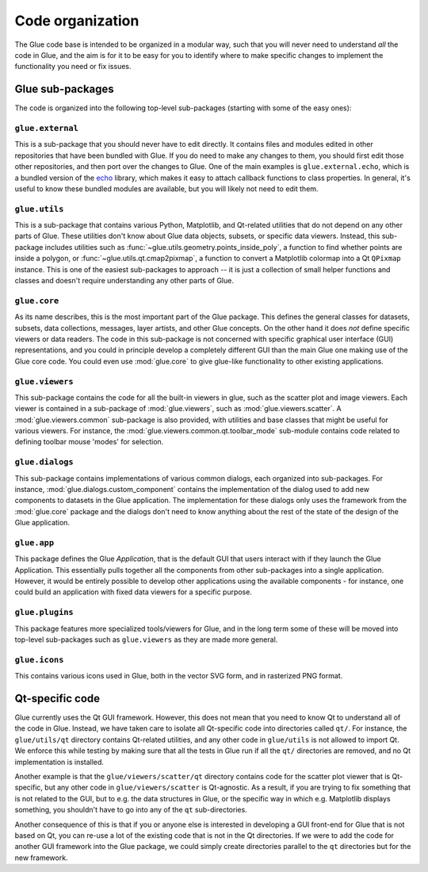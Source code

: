 Code organization
=================

The Glue code base is intended to be organized in a modular way, such that you
will never need to understand *all* the code in Glue, and the aim is for it to
be easy for you to identify where to make specific changes to implement the
functionality you need or fix issues.

Glue sub-packages
-----------------

The code is organized into the following
top-level sub-packages (starting with some of the easy ones):

``glue.external``
^^^^^^^^^^^^^^^^^

This is a sub-package that you should never have to edit directly. It contains
files and modules edited in other repositories that have been bundled with
Glue. If you do need to make any changes to them, you should first edit those
other repositories, and then port over the changes to Glue. One of the main
examples is ``glue.external.echo``, which is a bundled version of the `echo
<https://github.com/glue-viz/echo>`_ library, which makes it easy to attach
callback functions to class properties. In general, it's useful to know these
bundled modules are available, but you will likely not need to edit them.

``glue.utils``
^^^^^^^^^^^^^^

This is a sub-package that contains various Python, Matplotlib, and Qt-related
utilities that do not depend on any other parts of Glue. These utilities don't
know about Glue data objects, subsets, or specific data viewers. Instead, this
sub-package includes utilities such as :func:`~glue.utils.geometry.points_inside_poly`,
a function to find whether points are inside a polygon, or
:func:`~glue.utils.qt.cmap2pixmap`, a function to convert a Matplotlib colormap
into a Qt ``QPixmap`` instance. This is one of the easiest sub-packages to
approach -- it is just a collection of small helper functions and classes and
doesn't require understanding any other parts of Glue.

``glue.core``
^^^^^^^^^^^^^

As its name describes, this is the most important part of the Glue package.
This defines the general classes for datasets, subsets, data collections,
messages, layer artists, and other Glue concepts. On the other hand it does
*not* define specific viewers or data readers. The code in this sub-package is
not concerned with specific graphical user interface (GUI) representations, and
you could in principle develop a completely different GUI than the main Glue
one making use of the Glue core code. You could even use :mod:`glue.core` to
give glue-like functionality to other existing applications.

``glue.viewers``
^^^^^^^^^^^^^^^^

This sub-package contains the code for all the built-in viewers in glue, such
as the scatter plot and image viewers. Each viewer is contained in a
sub-package of :mod:`glue.viewers`, such as :mod:`glue.viewers.scatter`. A
:mod:`glue.viewers.common` sub-package is also provided, with utilities and
base classes that might be useful for various viewers. For instance, the
:mod:`glue.viewers.common.qt.toolbar_mode` sub-module contains code related to
defining toolbar mouse 'modes' for selection.

``glue.dialogs``
^^^^^^^^^^^^^^^^

This sub-package contains implementations of various common dialogs, each
organized into sub-packages. For instance, :mod:`glue.dialogs.custom_component`
contains the implementation of the dialog used to add new components to
datasets in the Glue application. The implementation for these dialogs only
uses the framework from the :mod:`glue.core` package and the dialogs don't need
to know anything about the rest of the state of the design of the Glue
application.

.. ``glue.core.data_factories``
.. ^^^^^^^^^^^^^^^^^^^^^^^^^^^^
..
.. While the core package defines the basic infrastructure for reading/writing
.. files, specific implementations of readers/writers live in
.. :mod:`glue.core.data_factories`. If you want to add a new reader or writer, this is
.. the place to put it!

``glue.app``
^^^^^^^^^^^^

This package defines the Glue *Application*, that is the default GUI that users
interact with if they launch the Glue Application. This essentially pulls
together all the components from other sub-packages into a single application.
However, it would be entirely possible to develop other applications using the
available components - for instance, one could build an application with fixed
data viewers for a specific purpose.

``glue.plugins``
^^^^^^^^^^^^^^^^

This package features more specialized tools/viewers for Glue, and in the long
term some of these will be moved into top-level sub-packages such as
``glue.viewers`` as they are made more general.

``glue.icons``
^^^^^^^^^^^^^^

This contains various icons used in Glue, both in the vector SVG form, and in
rasterized PNG format.

.. _qt_code:

Qt-specific code
----------------

Glue currently uses the Qt GUI framework. However, this does not mean that you
need to know Qt to understand all of the code in Glue. Instead, we have taken
care to isolate all Qt-specific code into directories called ``qt/``. For
instance, the ``glue/utils/qt`` directory contains Qt-related utilities, and
any other code in ``glue/utils`` is not allowed to import Qt. We enforce this
while testing by making sure that all the tests in Glue run if all the ``qt/``
directories are removed, and no Qt implementation is installed.

Another example is that the ``glue/viewers/scatter/qt`` directory contains code
for the scatter plot viewer that is Qt-specific, but any other code in
``glue/viewers/scatter`` is Qt-agnostic. As a result, if you are trying to fix
something that is not related to the GUI, but to e.g. the data structures in
Glue, or the specific way in which e.g. Matplotlib displays something, you
shouldn't have to go into any of the ``qt`` sub-directories.

Another consequence of this is that if you or anyone else is interested in
developing a GUI front-end for Glue that is not based on Qt, you can re-use a
lot of the existing code that is not in the Qt directories. If we were to add
the code for another GUI framework into the Glue package, we could simply
create directories parallel to the ``qt`` directories but for the new framework.
